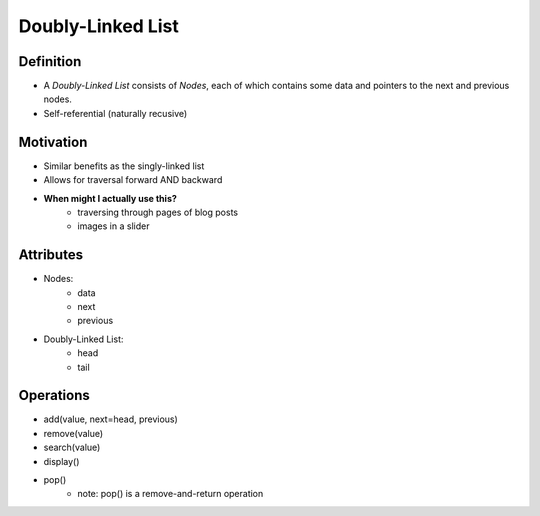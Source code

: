 .. slideconf::
    :autoslides: False

.. slide:: Doubly-Linked List
    :level: 1

    .. rst-class:: center

    A Linked List within which you can traverse left AND right.


.. slide:: Definition
    :level: 2

    .. image:: https://upload.wikimedia.org/wikipedia/commons/thumb/5/5e/Doubly-linked-list.svg/610px-Doubly-linked-list.svg.png
        :width: 400px
        :alt: A Doubly-Linked List. Source: https://en.wikipedia.org/wiki/Linked_list

    .. rst-class:: build

    * A *Doubly-Linked List* consists of *Nodes*, each of which contains some data and pointers to the next and previous nodes.
    * Self-referential (naturally recusive)


.. slide:: Motivation
    :level: 2

    .. rst-class:: build

    * Similar benefits as the singly-linked list
    * Allows for traversal forward AND backward
    * **When might I actually use this?**
        - traversing through pages of blog posts
        - images in a slider


.. slide:: Attributes
    :level: 2

    .. rst-class:: build

    * Nodes:
        - data
        - next
        - previous

    * Doubly-Linked List:
        - head
        - tail


.. slide:: Operations
    :level: 2

    .. rst-class:: build

    * add(value, next=head, previous)
    * remove(value)
    * search(value)
    * display()
    * pop()
        - note: pop() is a remove-and-return operation


==================
Doubly-Linked List
==================

Definition
==========

* A *Doubly-Linked List* consists of *Nodes*, each of which contains some data and pointers to the next and previous nodes.
* Self-referential (naturally recusive)

.. image:: https://upload.wikimedia.org/wikipedia/commons/thumb/5/5e/Doubly-linked-list.svg/610px-Doubly-linked-list.svg.png
    :width: 400px
    :alt: A Doubly-Linked List. Source: https://en.wikipedia.org/wiki/Linked_list

Motivation
==========

* Similar benefits as the singly-linked list
* Allows for traversal forward AND backward
* **When might I actually use this?**
    - traversing through pages of blog posts
    - images in a slider

Attributes
==========

* Nodes:
    - data
    - next
    - previous

* Doubly-Linked List:
    - head
    - tail

Operations
==========

* add(value, next=head, previous)
* remove(value)
* search(value)
* display()
* pop()
    - note: pop() is a remove-and-return operation

